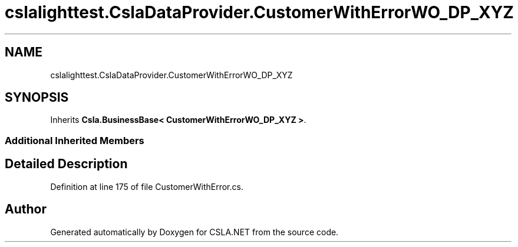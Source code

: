 .TH "cslalighttest.CslaDataProvider.CustomerWithErrorWO_DP_XYZ" 3 "Wed Jul 21 2021" "Version 5.4.2" "CSLA.NET" \" -*- nroff -*-
.ad l
.nh
.SH NAME
cslalighttest.CslaDataProvider.CustomerWithErrorWO_DP_XYZ
.SH SYNOPSIS
.br
.PP
.PP
Inherits \fBCsla\&.BusinessBase< CustomerWithErrorWO_DP_XYZ >\fP\&.
.SS "Additional Inherited Members"
.SH "Detailed Description"
.PP 
Definition at line 175 of file CustomerWithError\&.cs\&.

.SH "Author"
.PP 
Generated automatically by Doxygen for CSLA\&.NET from the source code\&.
